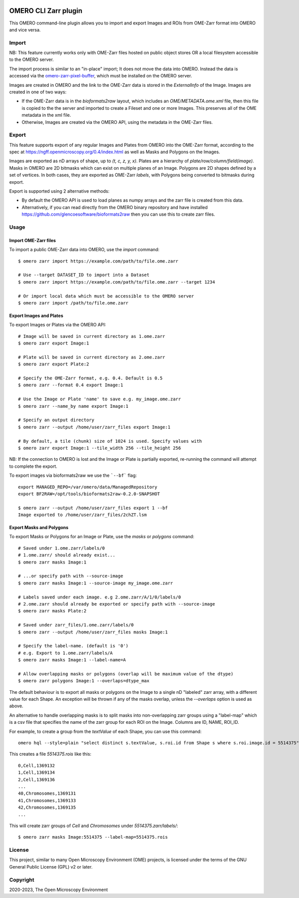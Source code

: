 .. image:: https://github.com/ome/omero-cli-zarr/workflows/Precommit/badge.svg
   :target: https://github.com/ome/omero-cli-zarr/actions

.. image:: https://badge.fury.io/py/omero-cli-zarr.svg
    :target: https://badge.fury.io/py/omero-cli-zarr

OMERO CLI Zarr plugin
=====================

This OMERO command-line plugin allows you to import and export
Images and ROIs from OME-Zarr format into OMERO and vice versa.

Import
------

NB: This feature currently works only with OME-Zarr files hosted
on public object stores OR a local filesystem accessible to the OMERO server.

The import process is similar to an "in-place" import; It does not move the
data into OMERO. Instead the data is accessed via the
`omero-zarr-pixel-buffer <https://github.com/glencoesoftware/omero-zarr-pixel-buffer>`_,
which must be installed on the OMERO server.

Images are created in OMERO and the link to the OME-Zarr data is stored in
the `ExternalInfo` of the Image. Images are created in one of two ways:

- If the OME-Zarr data is in the `bioformats2raw` layout, which includes an
  `OME/METADATA.ome.xml` file, then this file is copied to the the server and
  imported to create a Fileset and one or more Images. This preserves all of
  the OME metadata in the xml file.

- Otherwise, Images are created via the OMERO API, using the metadata
  in the OME-Zarr files.

Export
------

This feature supports export of any regular Images and Plates
from OMERO into the OME-Zarr format, according to the spec at
https://ngff.openmicroscopy.org/0.4/index.html
as well as Masks and Polygons on the Images.

Images are exported as nD arrays of shape, up to `(t, c, z, y, x)`.
Plates are a hierarchy of `plate/row/column/field(image)`.
Masks in OMERO are 2D bitmasks which can exist on multiple planes of an Image.
Polygons are 2D shapes defined by a set of vertices. In both cases,
they are exported as OME-Zarr `labels`, with Polygons being converted to
bitmasks during export.

Export is supported using 2 alternative methods:

- By default the OMERO API is used to load planes as numpy arrays
  and the zarr file is created from this data.

- Alternatively, if you can read directly from the OMERO binary
  repository and have installed https://github.com/glencoesoftware/bioformats2raw
  then you can use this to create zarr files.


Usage
-------

Import OME-Zarr files
^^^^^^^^^^^^^^^^^^^^^

To import a public OME-Zarr data into OMERO, use the `import` command::

    $ omero zarr import https://example.com/path/to/file.ome.zarr

    # Use --target DATASET_ID to import into a Dataset
    $ omero zarr import https://example.com/path/to/file.ome.zarr --target 1234

    # Or import local data which must be accessible to the OMERO server
    $ omero zarr import /path/to/file.ome.zarr


Export Images and Plates
^^^^^^^^^^^^^^^^^^^^^^^^

To export Images or Plates via the OMERO API::


    # Image will be saved in current directory as 1.ome.zarr
    $ omero zarr export Image:1

    # Plate will be saved in current directory as 2.ome.zarr
    $ omero zarr export Plate:2

    # Specify the OME-Zarr format, e.g. 0.4. Default is 0.5
    $ omero zarr --format 0.4 export Image:1

    # Use the Image or Plate 'name' to save e.g. my_image.ome.zarr
    $ omero zarr --name_by name export Image:1

    # Specify an output directory
    $ omero zarr --output /home/user/zarr_files export Image:1

    # By default, a tile (chunk) size of 1024 is used. Specify values with
    $ omero zarr export Image:1 --tile_width 256 --tile_height 256


NB: If the connection to OMERO is lost and the Image or Plate is partially exported,
re-running the command will attempt to complete the export.

To export images via bioformats2raw we use the ```--bf``` flag::

    export MANAGED_REPO=/var/omero/data/ManagedRepository
    export BF2RAW=/opt/tools/bioformats2raw-0.2.0-SNAPSHOT

    $ omero zarr --output /home/user/zarr_files export 1 --bf
    Image exported to /home/user/zarr_files/2chZT.lsm

Export Masks and Polygons
^^^^^^^^^^^^^^^^^^^^^^^^^

To export Masks or Polygons for an Image or Plate, use the `masks` or `polygons` command::

    # Saved under 1.ome.zarr/labels/0
    # 1.ome.zarr/ should already exist...
    $ omero zarr masks Image:1

    # ...or specify path with --source-image
    $ omero zarr masks Image:1 --source-image my_image.ome.zarr

    # Labels saved under each image. e.g 2.ome.zarr/A/1/0/labels/0
    # 2.ome.zarr should already be exported or specify path with --source-image
    $ omero zarr masks Plate:2

    # Saved under zarr_files/1.ome.zarr/labels/0
    $ omero zarr --output /home/user/zarr_files masks Image:1

    # Specify the label-name. (default is '0')
    # e.g. Export to 1.ome.zarr/labels/A
    $ omero zarr masks Image:1 --label-name=A

    # Allow overlapping masks or polygons (overlap will be maximum value of the dtype)
    $ omero zarr polygons Image:1 --overlaps=dtype_max

The default behaviour is to export all masks or polygons on the Image to a single nD
"labeled" zarr array, with a different value for each Shape.
An exception will be thrown if any of the masks overlap, unless the `--overlaps`
option is used as above.

An alternative to handle overlapping masks is to split masks into non-overlapping zarr
groups using a "label-map" which is a csv file that specifies the name of
the zarr group for each ROI on the Image. Columns are ID, NAME, ROI_ID.

For example, to create a group from the `textValue` of each Shape,
you can use this command::

    omero hql --style=plain "select distinct s.textValue, s.roi.id from Shape s where s.roi.image.id = 5514375" --limit=-1 | tee 5514375.rois

This creates a file `5514375.rois` like this::

    0,Cell,1369132
    1,Cell,1369134
    2,Cell,1369136
    ...
    40,Chromosomes,1369131
    41,Chromosomes,1369133
    42,Chromosomes,1369135
    ...

This will create zarr groups of `Cell` and `Chromosomes` under `5514375.zarr/labels/`::

    $ omero zarr masks Image:5514375 --label-map=5514375.rois

License
-------

This project, similar to many Open Microscopy Environment (OME) projects, is
licensed under the terms of the GNU General Public License (GPL) v2 or later.

Copyright
---------

2020-2023, The Open Microscopy Environment
